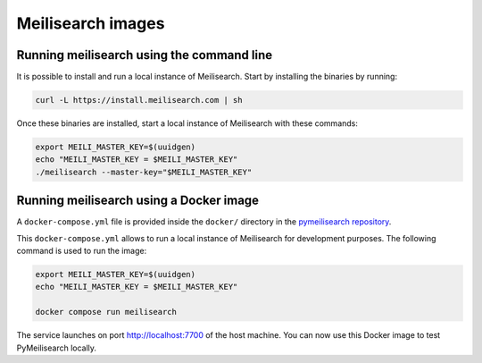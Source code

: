 Meilisearch images
##################

Running meilisearch using the command line
==========================================

It is possible to install and run a local instance of Meilisearch. Start by
installing the binaries by running:

.. code-block:: console

    curl -L https://install.meilisearch.com | sh

Once these binaries are installed, start a local instance of
Meilisearch with these commands:

.. code-block:: console

    export MEILI_MASTER_KEY=$(uuidgen)
    echo "MEILI_MASTER_KEY = $MEILI_MASTER_KEY"
    ./meilisearch --master-key="$MEILI_MASTER_KEY"



Running meilisearch using a Docker image
========================================

A ``docker-compose.yml`` file is provided inside the ``docker/`` directory in
the `pymeilisearch repository`_.

.. _pymeilisearch repository: https://github.com/ansys/pymeilisearch

This ``docker-compose.yml`` allows to run a local instance of Meilisearch for
development purposes. The following command is used to run the image:

.. code-block:: console

    export MEILI_MASTER_KEY=$(uuidgen)
    echo "MEILI_MASTER_KEY = $MEILI_MASTER_KEY"

    docker compose run meilisearch

The service launches on port `http://localhost:7700 <http://localhost:7700>`_
of the host machine. You can now use this Docker image to test PyMeilisearch
locally.
